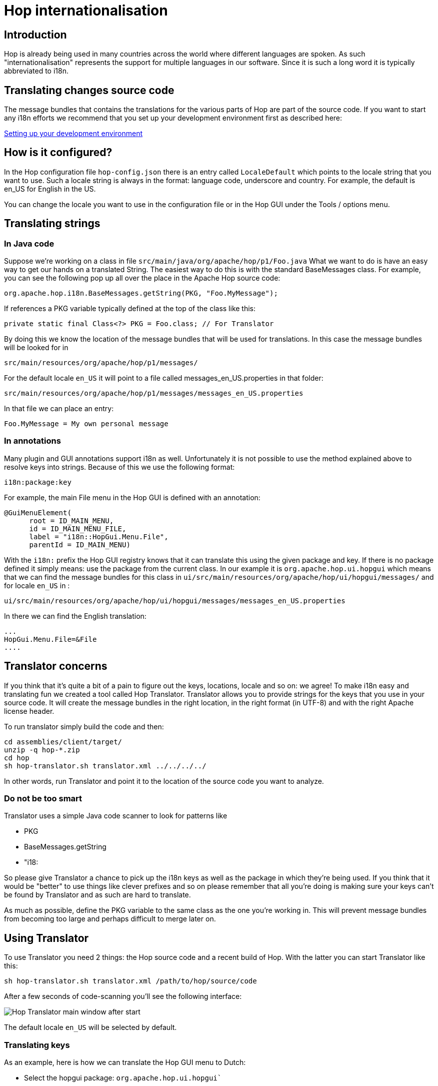 ////
Licensed to the Apache Software Foundation (ASF) under one
or more contributor license agreements.  See the NOTICE file
distributed with this work for additional information
regarding copyright ownership.  The ASF licenses this file
to you under the Apache License, Version 2.0 (the
"License"); you may not use this file except in compliance
with the License.  You may obtain a copy of the License at
  http://www.apache.org/licenses/LICENSE-2.0
Unless required by applicable law or agreed to in writing,
software distributed under the License is distributed on an
"AS IS" BASIS, WITHOUT WARRANTIES OR CONDITIONS OF ANY
KIND, either express or implied.  See the License for the
specific language governing permissions and limitations
under the License.
////
[[Internationalisation-Internationalisation]]
= Hop internationalisation

== Introduction

Hop is already being used in many countries across the world where different languages are spoken.  As such "internationalisation" represents the support for multiple languages in our software.  Since it is such a long word it is typically abbreviated to i18n.

== Translating changes source code

The message bundles that contains the translations for the various parts of Hop are part of the source code.  If you want to start any i18n efforts we recommend that you set up your development environment first as described here:

xref:setup-dev-environment.adoc[Setting up your development environment]

== How is it configured?

In the Hop configuration file ```hop-config.json``` there is an entry called ```LocaleDefault``` which points to the locale string that you want to use.
Such a locale string is always in the format: language code, underscore and country.  For example, the default is en_US for English in the US.

You can change the locale you want to use in the configuration file or in the Hop GUI under the Tools / options menu.

== Translating strings

=== In Java code

Suppose we're working on a class in file ```src/main/java/org/apache/hop/p1/Foo.java```
What we want to do is have an easy way to get our hands on a translated String.
The easiest way to do this is with the standard BaseMessages class.
For example, you can see the following pop up all over the place in the Apache Hop source code:

[source]
----
org.apache.hop.i18n.BaseMessages.getString(PKG, "Foo.MyMessage");
----

If references a PKG variable typically defined at the top of the class like this:

[source]
----
private static final Class<?> PKG = Foo.class; // For Translator
----

By doing this we know the location of the message bundles that will be used for translations.
In this case the message bundles will be looked for in

[source]
----
src/main/resources/org/apache/hop/p1/messages/
----

For the default locale ```en_US``` it will point to a file called messages_en_US.properties in that folder:

[source]
----
src/main/resources/org/apache/hop/p1/messages/messages_en_US.properties
----

In that file we can place an entry:

[source]
----
Foo.MyMessage = My own personal message
----

=== In annotations

Many plugin and GUI annotations support i18n as well. Unfortunately it is not possible to use the method explained above to resolve keys into strings.  Because of this we use the following format:

[source]
----
i18n:package:key
----

For example, the main File menu in the Hop GUI is defined with an annotation:

[source]
----
@GuiMenuElement(
      root = ID_MAIN_MENU,
      id = ID_MAIN_MENU_FILE,
      label = "i18n::HopGui.Menu.File",
      parentId = ID_MAIN_MENU)
----

With the ```i18n:``` prefix the Hop GUI registry knows that it can translate this using the given package and key.
If there is no package defined it simply means: use the package from the current class.
In our example it is ```org.apache.hop.ui.hopgui``` which means that we can find the message bundles for this class in ```ui/src/main/resources/org/apache/hop/ui/hopgui/messages/``` and for locale ```en_US``` in :

[source]
----
ui/src/main/resources/org/apache/hop/ui/hopgui/messages/messages_en_US.properties
----

In there we can find the English translation:

[source]
-----
...
HopGui.Menu.File=&File
....
-----

== Translator concerns

If you think that it's quite a bit of a pain to figure out the keys, locations, locale and so on: we agree!
To make i18n easy and translating fun we created a tool called Hop Translator.
Translator allows you to provide strings for the keys that you use in your source code.  It will create the message bundles in the right location, in the right format (in UTF-8) and with the right Apache license header.

To run translator simply build the code and then:

[source]
-----
cd assemblies/client/target/
unzip -q hop-*.zip
cd hop
sh hop-translator.sh translator.xml ../../../../
-----

In other words, run Translator and point it to the location of the source code you want to analyze.

=== Do not be too smart

Translator uses a simple Java code scanner to look for patterns like

* PKG
* BaseMessages.getString
* "i18:

So please give Translator a chance to pick up the i18n keys as well as the package in which they're being used.  If you think that it would be "better" to use things like clever prefixes and so on please remember that all you're doing is making sure your keys can't be found by Translator and as such are hard to translate.

As much as possible, define the PKG variable to the same class as the one you're working in.  This will prevent message bundles from becoming too large and perhaps difficult to merge later on.

== Using Translator

To use Translator you need 2 things: the Hop source code and a recent build of Hop.
With the latter you can start Translator like this:

[source]
----
sh hop-translator.sh translator.xml /path/to/hop/source/code
----

After a few seconds of code-scanning you'll see the following interface:

image::hop-translator-after-start.png[Hop Translator main window after start]

The default locale ```en_US``` will be selected by default.

=== Translating keys

As an example, here is how we can translate the Hop GUI menu to Dutch:

* Select the hopgui package:  ```org.apache.hop.ui.hopgui````
* Select locale ```nl_NL``` at the very top left
* Select any of the missing ```HopGui.Menu...``` keys

In the following screenshot we selected ```HopGui.Menu.Edit.Cut```:

image::hop-translator-translating-a-key.png[Hop Translator main window after selecting a package and the nl_NL locale]

Now we can type in the translation for "Cut selected to clipboard" and hit the Apply button.
Finally, when we're done with all keys and packages we can use the "Save" button to make sure our efforts are not for nought:

image::hop-translator-save-files-dialog.png[Hop Translator: the save files dialog]

Once the files are saved you re-build Hop and test them by using the translated keys.  Finally, don't forget to commit and push changes as described here:  xref:setup-dev-environment.adoc[Setting up your development environment]

Please reference a JIRA case and see if there aren't any already for the locale you're covering.

=== Highlighting codes

As you can see in the screenshot above many packages for nl_NL are highlighted.  That is because there are a lot of non-translated keys in those packages:

* light red: the message bundle is missing
* the darkest gray: over 50 keys are not translated
* dark gray: over 25 keys are not translated
* gray: over 10 keys are not translated
* light gray: over 5 keys are not translated
* the lightest gray: at least one key is not translated

=== Adding a new locale

If you want to translate a new locale, simply add it to the translator.xml file available in the root of your Hop build.


